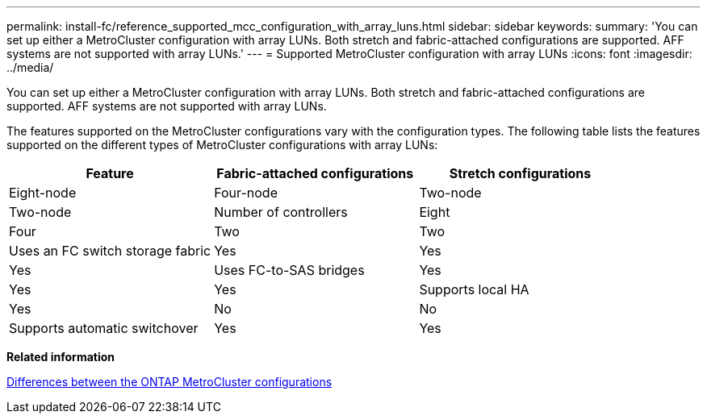---
permalink: install-fc/reference_supported_mcc_configuration_with_array_luns.html
sidebar: sidebar
keywords:
summary: 'You can set up either a MetroCluster configuration with array LUNs. Both stretch and fabric-attached configurations are supported. AFF systems are not supported with array LUNs.'
---
= Supported MetroCluster configuration with array LUNs
:icons: font
:imagesdir: ../media/

[.lead]
You can set up either a MetroCluster configuration with array LUNs. Both stretch and fabric-attached configurations are supported. AFF systems are not supported with array LUNs.

The features supported on the MetroCluster configurations vary with the configuration types. The following table lists the features supported on the different types of MetroCluster configurations with array LUNs:

[cols=3*,options="header"]
|===
| Feature| Fabric-attached configurations| Stretch configurations
| Eight-node| Four-node| Two-node| Two-node
a|
Number of controllers
a|
Eight
a|
Four
a|
Two
a|
Two
a|
Uses an FC switch storage fabric
a|
Yes
a|
Yes
a|
Yes
a|
Uses FC-to-SAS bridges
a|
Yes
a|
Yes
a|
Yes
a|
Supports local HA
a|
Yes
a|
No
a|
No
a|
Supports automatic switchover
a|
Yes
a|
Yes
a|
Yes
|===
*Related information*

link:concept_prepare_for_the_mcc_installation.md#[Differences between the ONTAP MetroCluster configurations]
